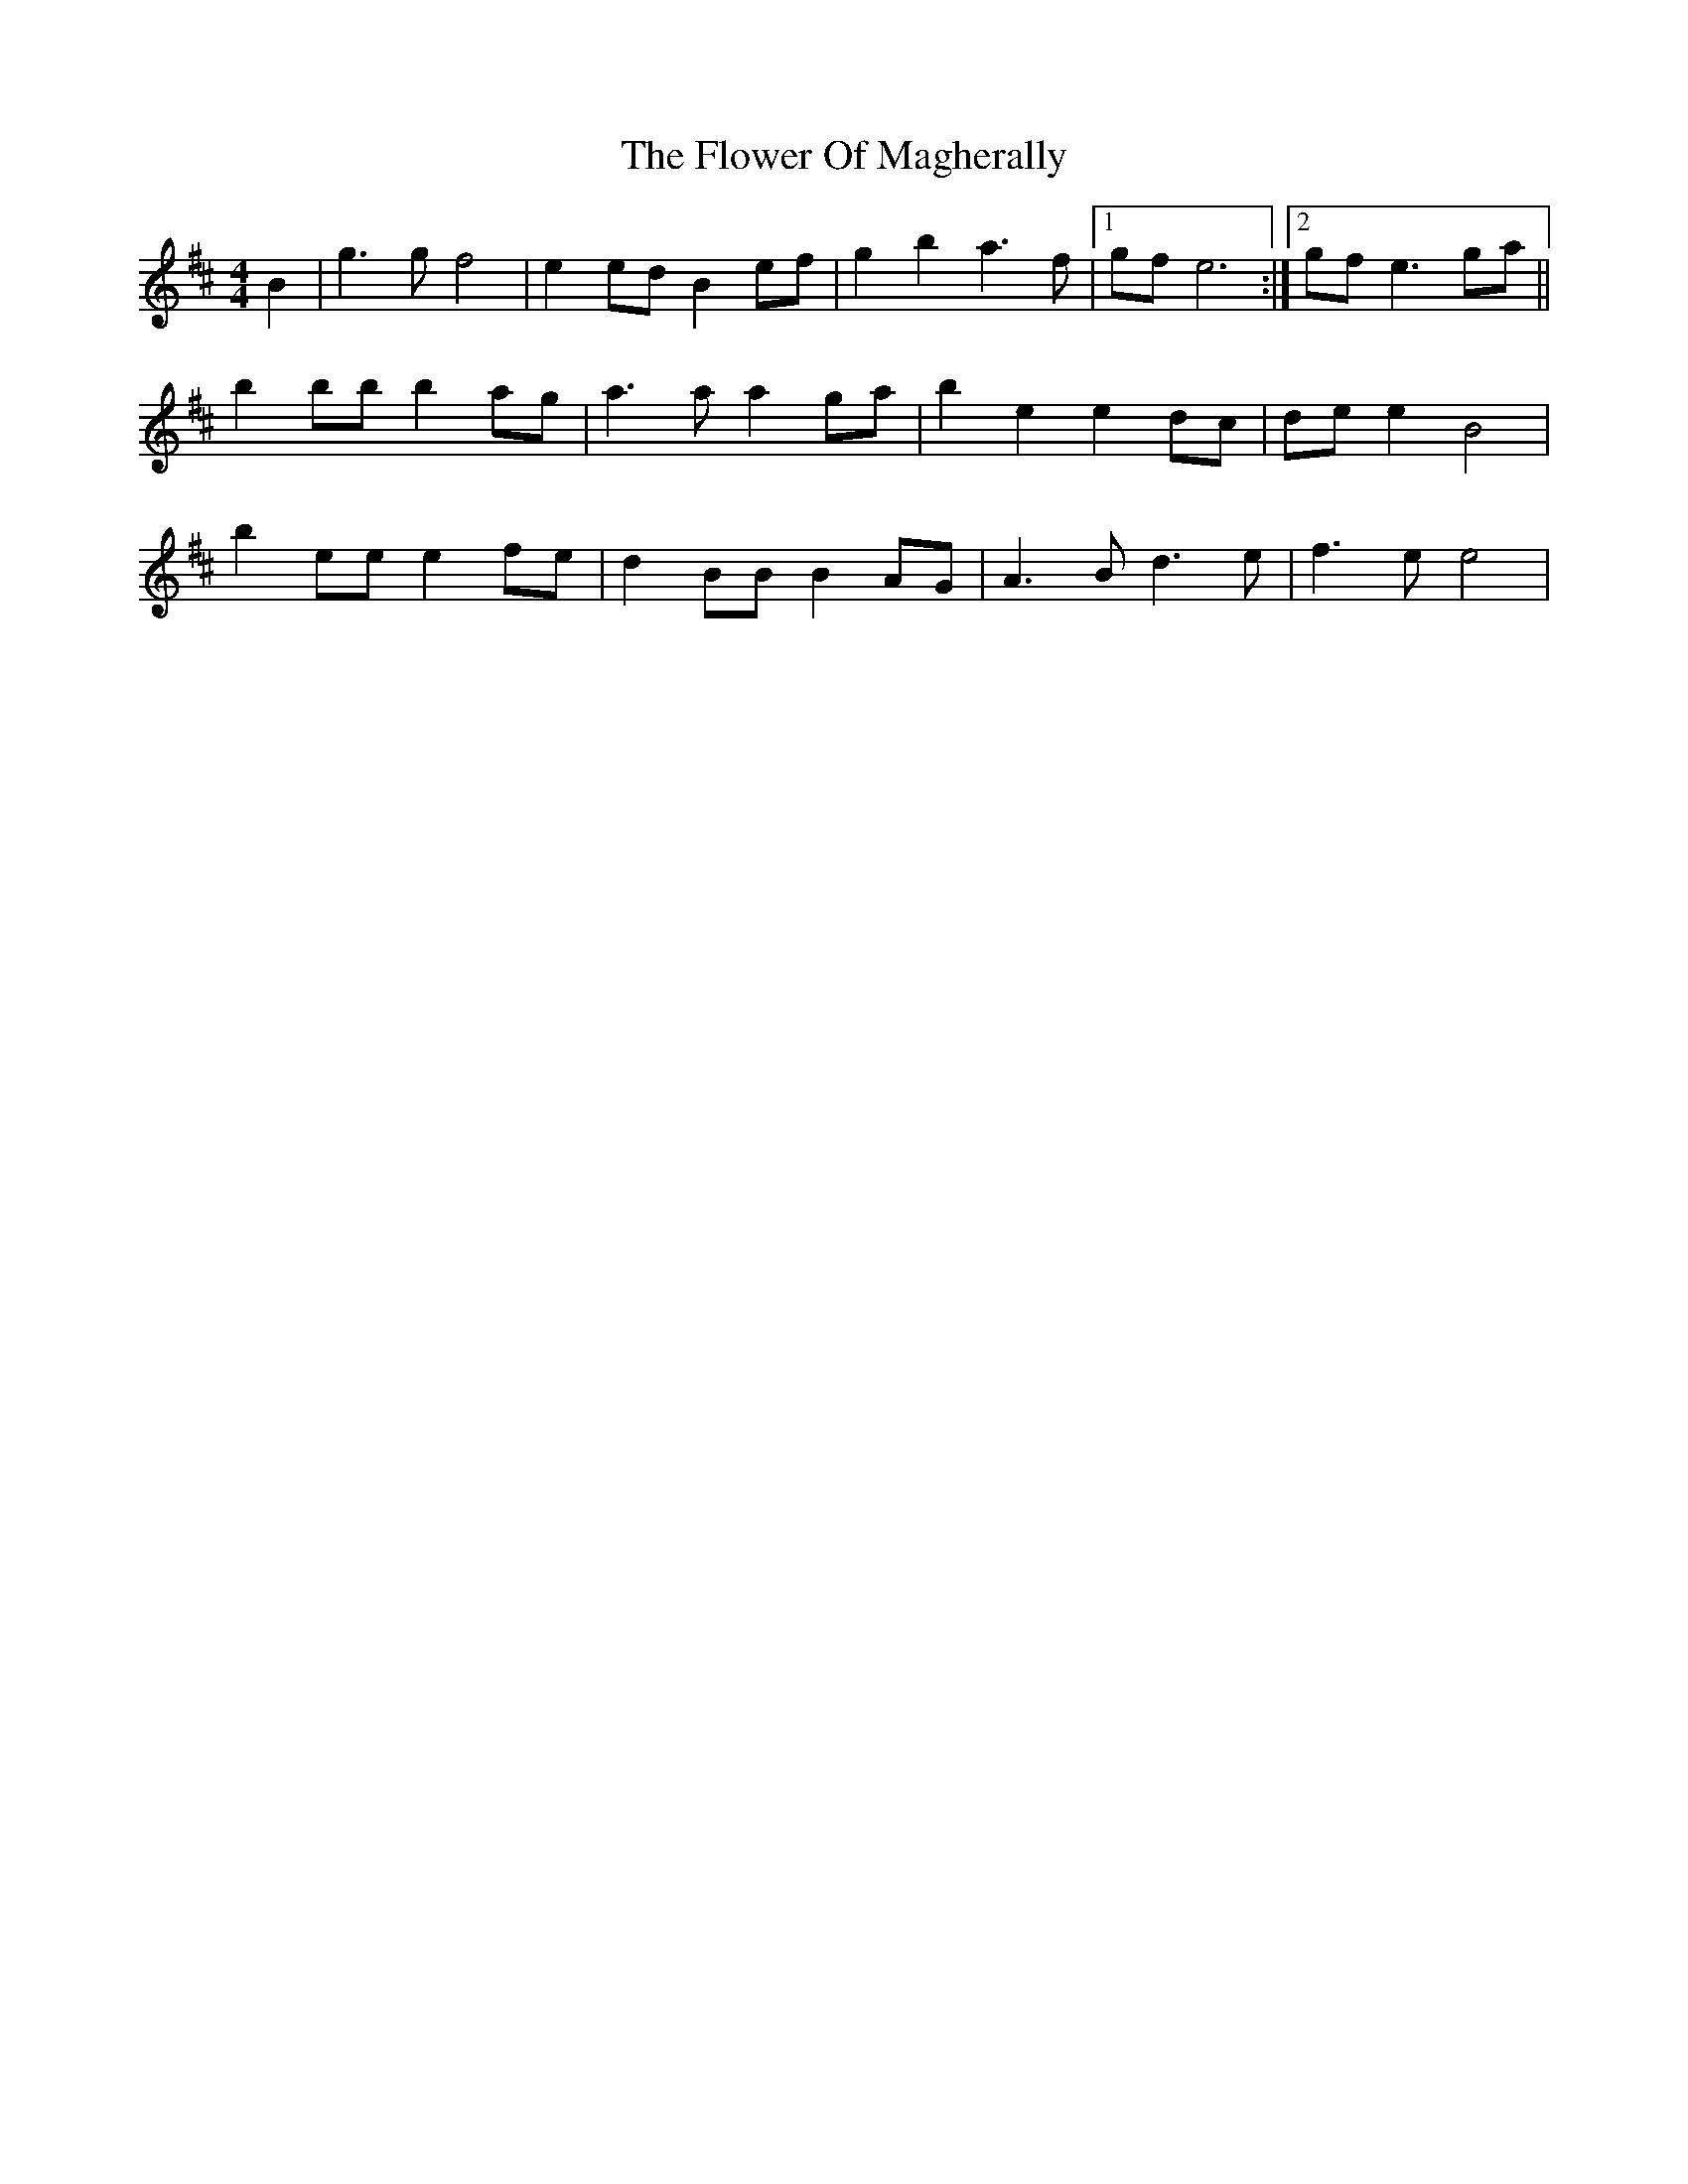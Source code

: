 X: 13475
T: Flower Of Magherally, The
R: reel
M: 4/4
K: Edorian
B2|g3g f4|e2ed B2ef|g2b2a3f|1 gfe6:|2 gfe3ga||
b2bbb2ag|a3aa2ga|b2e2e2dc|dee2 B4|
b2eee2fe|d2BBB2AG|A3Bd3e|f3e e4|

